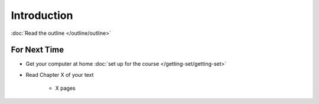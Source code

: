 ************
Introduction
************

:doc:`Read the outline </outline/outline>`



For Next Time
=============

* Get your computer at home :doc:`set up for the course </getting-set/getting-set>`
* Read Chapter X of your text

    * X pages

